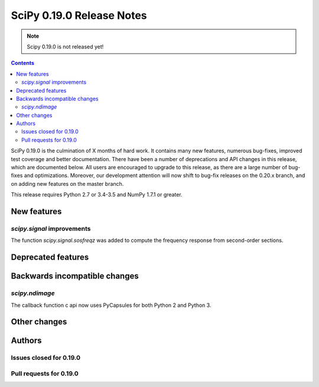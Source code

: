 ==========================
SciPy 0.19.0 Release Notes
==========================

.. note:: Scipy 0.19.0 is not released yet!

.. contents::

SciPy 0.19.0 is the culmination of X months of hard work. It contains
many new features, numerous bug-fixes, improved test coverage and
better documentation.  There have been a number of deprecations and
API changes in this release, which are documented below.  All users
are encouraged to upgrade to this release, as there are a large number
of bug-fixes and optimizations.  Moreover, our development attention
will now shift to bug-fix releases on the 0.20.x branch, and on adding
new features on the master branch.

This release requires Python 2.7 or 3.4-3.5 and NumPy 1.7.1 or greater.



New features
============

`scipy.signal` improvements
---------------------------

The function `scipy.signal.sosfreqz` was added to compute the frequency
response from second-order sections.


Deprecated features
===================



Backwards incompatible changes
==============================

`scipy.ndimage`
---------------

The callback function c api now uses PyCapsules for both Python 2 and
Python 3.


Other changes
=============




Authors
=======




Issues closed for 0.19.0
------------------------


Pull requests for 0.19.0
------------------------

